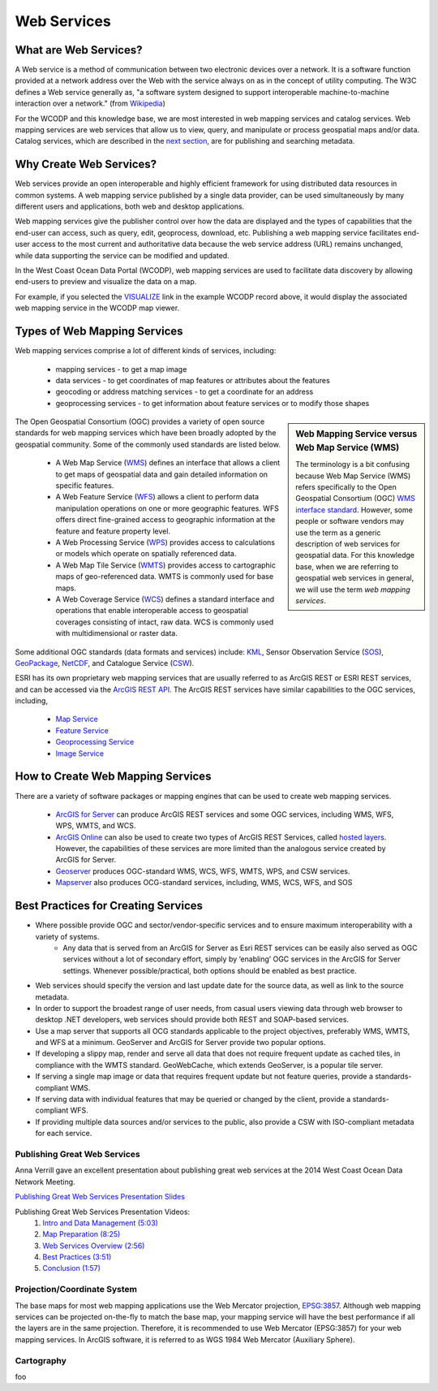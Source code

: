 ============
Web Services
============

What are Web Services?
======================

A Web service is a method of communication between two electronic devices over a network. It is a software function provided at a network address over the Web with the service always on as in the concept of utility computing. The W3C defines a Web service generally as, "a software system designed to support interoperable machine-to-machine interaction over a network." (from `Wikipedia <https://en.wikipedia.org/wiki/Web_service>`_) 

For the WCODP and this knowledge base, we are most interested in web mapping services and catalog services.  Web mapping services are web services that allow us to view, query, and manipulate or process geospatial maps and/or data.   Catalog services, which are described in the `next section`_, are for publishing and searching metadata.

.. _Catalog services: ../catalogs/catalogs.html
.. _next section: ../catalogs/catalogs.html

Why Create Web Services?
========================

Web services provide an open interoperable and highly efficient framework for using distributed data resources in common systems.  A web mapping service published by a single data provider, can be used simultaneously by many different users and applications, both web and desktop applications.

Web mapping services give the publisher control over how the data are displayed and the types of capabilities that the end-user can access, such as query, edit, geoprocess, download, etc.  Publishing a web mapping service facilitates end-user access to the most current and authoritative data because the web service address (URL) remains unchanged, while data supporting the service can be modified and updated.   

In the West Coast Ocean Data Portal (WCODP), web mapping services are used to facilitate data discovery by allowing end-users to preview and visualize the data on a map.   

.. image:: images/Visualize_example.png
	:scale: 40 %
	:target: http://portal.westcoastoceans.org/discover/#?text=humpback%20pacific
	:align: center

For example, if you selected the `VISUALIZE`_ link in the example WCODP record above, it would display the associated web mapping service in the WCODP map viewer. 

.. _VISUALIZE: http://maps.westcoastoceans.org/visualize/#humpback-whale-pacific-summer

Types of Web Mapping Services
=============================

Web mapping services comprise a lot of  different kinds of services, including:

	* mapping services - to get a map image
	* data services - to get coordinates of map features or attributes about the features
	* geocoding or address matching services - to get a coordinate for an address
	* geoprocessing services - to get information about feature services or to modify those shapes

.. sidebar:: Web Mapping Service versus Web Map Service (WMS)

	The terminology is a bit confusing because Web Map Service (WMS) refers specifically to the Open Geospatial Consortium (OGC) `WMS interface standard`_.  However, some people or software vendors may use the term as a generic description of  web services for geospatial data.   For this knowledge base, when we are referring to geospatial web services in general, we will use the term *web mapping services*.  

	.. _WMS interface standard: http://www.opengeospatial.org/standards/wms

The Open Geospatial Consortium (OGC) provides a variety of open source standards for web mapping services which have been broadly adopted by the geospatial community.  Some of the commonly used standards are listed below. 

	* A Web Map Service (`WMS`_) defines an interface that allows a client to get maps of geospatial data and gain detailed information on specific features.
	* A Web Feature Service (`WFS`_) allows a client to perform data manipulation operations on one or more geographic features.  WFS offers direct fine-grained access to geographic information at the feature and feature property level.
	* A Web Processing Service (`WPS`_) provides access to calculations or models which operate on spatially referenced data.
	* A Web Map Tile Service (`WMTS`_) provides access to cartographic maps of geo-referenced data.  WMTS is commonly used for base maps.
	* A Web Coverage Service (`WCS`_) defines a standard interface and operations that enable interoperable access to geospatial coverages consisting of intact, raw data.  WCS is commonly used with multidimensional or raster data.

Some additional OGC standards (data formats and services) include: `KML`_, Sensor Observation Service (`SOS`_), `GeoPackage`_, `NetCDF`_, and Catalogue Service (`CSW`_). 

.. _WMS: http://www.opengeospatial.org/standards/wms
.. _WFS: http://www.opengeospatial.org/standards/wfs
.. _WPS: http://www.opengeospatial.org/standards/wps
.. _WMTS: http://www.opengeospatial.org/standards/wmts
.. _WCS: http://www.opengeospatial.org/standards/wcs
.. _KML: http://www.opengeospatial.org/standards/kml
.. _SOS: http://www.opengeospatial.org/standards/sos
.. _GeoPackage: http://www.opengeospatial.org/standards/geopackage
.. _NetCDF: http://www.opengeospatial.org/standards/netcdf
.. _CSW: http://www.opengeospatial.org/standards/cat

ESRI has its own proprietary web mapping services that are usually referred to as ArcGIS REST or ESRI REST services, and can be accessed via the `ArcGIS REST API`_. The ArcGIS REST services have similar capabilities to the OGC services, including, 

	* `Map Service`_
	* `Feature Service`_
	* `Geoprocessing Service`_
	* `Image Service`_

.. _ARCGIS REST API: http://resources.arcgis.com/en/help/arcgis-rest-api/index.html#/The_ArcGIS_REST_API
.. _Map Service: http://server.arcgis.com/en/server/latest/publish-services/windows/what-is-a-map-service.htm
.. _Feature Service: http://server.arcgis.com/en/server/latest/publish-services/windows/what-is-a-feature-service-.htm
.. _Geoprocessing Service: http://server.arcgis.com/en/server/latest/publish-services/windows/what-is-a-geoprocessing-service-.htm
.. _Image Service: http://server.arcgis.com/en/server/latest/publish-services/windows/key-concepts-for-image-services.htm


How to Create Web Mapping Services
==================================

There are a variety of software packages or mapping engines that can be used to create web mapping services.

	* `ArcGIS for Server`_ can produce ArcGIS REST services and some OGC services, including WMS, WFS, WPS, WMTS, and WCS.
	* `ArcGIS Online`_ can also be used to create two types of ArcGIS REST Services, called `hosted layers`_.   However, the capabilities of these services are more limited than the analogous service created by ArcGIS for Server.
	* `Geoserver`_ produces OGC-standard WMS, WCS, WFS, WMTS, WPS, and CSW services.
	* `Mapserver`_ also produces OCG-standard services, including, WMS, WCS, WFS, and SOS

.. _ArcGIS for Server: http://server.arcgis.com/en/
.. _ArcGIS Online: https://doc.arcgis.com/en/arcgis-online/
.. _hosted layers: https://doc.arcgis.com/en/arcgis-online/share-maps/hosted-web-layers.htm
.. _Geoserver: http://geoserver.org/
.. _Mapserver: http://mapserver.org/index.html

Best Practices for Creating Services
====================================

* Where possible provide OGC and sector/vendor-specific services and to ensure maximum interoperability with a variety of systems.
	* Any data that is served from an ArcGIS for Server as Esri REST services can be easily also served as OGC services without a lot of secondary effort, simply by ‘enabling’ OGC services in the ArcGIS for Server settings. Whenever possible/practical, both options should be enabled as best practice.
* Web services should specify the version and last update date for the source data, as well as link to the source metadata.
* In order to support the broadest range of user needs, from casual users viewing data through web browser to desktop .NET developers, web services should provide both REST and SOAP-based services.
* Use a map server that supports all OCG standards applicable to the project objectives, preferably WMS, WMTS, and WFS at a minimum. GeoServer and ArcGIS for Server provide two popular options.
* If developing a slippy map, render and serve all data that does not require frequent update as cached tiles, in compliance with the WMTS standard. GeoWebCache, which extends GeoServer, is a popular tile server.
* If serving a single map image or data that requires frequent update but not feature queries, provide a standards-compliant WMS.
* If serving data with individual features that may be queried or changed by the client, provide a standards-compliant WFS.
* If providing multiple data sources and/or services to the public, also provide a CSW with ISO-compliant metadata for each service.

Publishing Great Web Services
-----------------------------

Anna Verrill gave an excellent presentation about publishing great web services at the 2014 West Coast Ocean Data Network Meeting.  

`Publishing Great Web Services Presentation Slides <http://network.westcoastoceans.org/wp-content/uploads/2014/11/WCGA-Network-Meeting-Web-Services-Traning-Session.pdf>`_ 

Publishing Great Web Services Presentation Videos:
	1. `Intro and Data Management (5:03) <https://www.youtube.com/watch?v=PSNHXclEEMU>`_
	2. `Map Preparation (8:25) <https://www.youtube.com/watch?v=2GUcCWgc9vY>`_
	3. `Web Services Overview (2:56) <https://www.youtube.com/watch?v=Aa-BXU9q2kA>`_
	4. `Best Practices (3:51) <https://www.youtube.com/watch?v=tG4b0gn3mQg>`_
	5. `Conclusion (1:57) <https://www.youtube.com/watch?v=WcolSkenxoY>`_

Projection/Coordinate System
----------------------------

The base maps for most web mapping applications use the Web Mercator projection, `EPSG:3857`_.  Although web mapping services can be projected on-the-fly to match the base map, your mapping service will have the best performance if all the layers are in the same projection.  Therefore, it is recommended to use Web Mercator (EPSG:3857) for your web mapping services.  In ArcGIS software, it is referred to as WGS 1984 Web Mercator (Auxiliary Sphere).

.. _EPSG:3857: https://en.wikipedia.org/wiki/Web_Mercator#EPSG:3857

Cartography
-----------

foo
